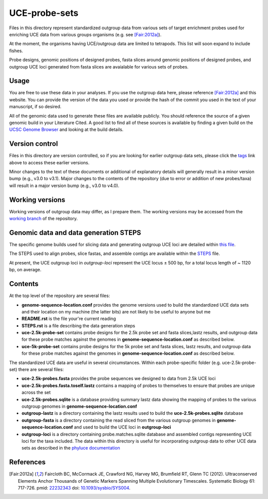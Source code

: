 UCE-probe-sets
==============

Files in this directory represent standardized outgroup data from 
various sets of target enrichment probes used for enriching UCE data 
from various groups organisms (e.g. see [Fair:2012a]_).

At the moment, the organisms having UCE/outgroup data are limited to 
tetrapods.  This list will soon expand to include fishes.

Probe designs, genomic positions of designed probes, fasta slices 
around genomic positions of designed probes, and outgroup UCE loci 
generated from fasta slices are avaialable for various sets of
probes.

Usage
-----

You are free to use these data in your analyses.  If you use
the outgroup data here, please reference [Fair:2012a]_ and this
website. You can provide the version of the data you used or provide 
the hash of the commit you used in the text of your manuscript, if
so desired.

All of the genomic data used to generate these files are available 
publicly.  You should reference the source of a given genomic build 
in your Literature Cited.  A good list to find all of these sources 
is available by finding a given build on the `UCSC Genome Browser`_ 
and looking at the build details.


Version control
---------------

Files in this directory are version controlled, so if you are 
looking for earlier outgroup data sets, please click the tags_ link 
above to access these earlier versions.

Minor changes to the text of these documents or additional of
explanatory details will generally result in a minor version
bump (e.g., v3.0 to v3.1).  Major changes to the contents of the
repository (due to error or addition of new probes/taxa) will
result in a major version bump (e.g., v3.0 to v4.0).


Working versions
----------------

Working versions of outgroup data may differ, as I prepare them.  
The working versions may be accessed from the `working branch`_ of 
the repository.


Genomic data and data generation STEPS
--------------------------------------

The specific genome builds used for slicing data and generating outgroup UCE loci are detailed within `this file`_.

The STEPS used to align probes, slice fastas, and assemble contigs are available within the STEPS_ file.

At present, the UCE outgroup loci in `outgroup-loci` represent the
UCE locus ± 500 bp, for a total locus length of ~ 1120 bp, on
average.


Contents
--------

At the top level of the repository are several files:

- **genome-sequence-location.conf** provides the genome versions 
  used to build the standardized UCE data sets and their location on
  my machine (the latter bits) are not likely to be useful to anyone 
  but me
- **README.rst** is the file your're current reading
- **STEPS.rst** is a file describing the data generation steps
- **uce-2.5k-probe-set** contains probe designs for the 2.5k probe 
  set and fasta slices,lastz results, and outgroup data for these 
  probe matches against the genomes in 
  **genome-sequence-location.conf** as described below.
- **uce-5k-probe-set** contains probe designs for the 5k probe set 
  and fasta slices, lastz results, and outgroup data for these probe 
  matches against the genomes in 
  **genome-sequence-location.conf** as described below.

The standardized UCE data are useful in several circumstances.  
Within each probe-specific folder (e.g. uce-2.5k-probe-set) there
are several files:

- **uce-2.5k-probes.fasta** provides the probe sequences we designed 
  to data from 2.5k UCE loci
- **uce-2.5k-probes.fasta.toself.lastz** contains a mapping of 
  probes to themselves to ensure that probes are unique across the set
- **uce-2.5k-probes.sqlite** is a database providing summary lastz 
  data showing the mapping of probes to the various outgroup genomes 
  in **genome-sequence-location.conf**
- **outgroup-lastz** is a directory containing the lastz results 
  used to build the **uce-2.5k-probes.sqlite** database
- **outgroup-fasta** is a directory containing the read sliced from 
  the various outgroup genomes in **genome-sequence-location.conf** 
  and used to build the UCE loci in **outgroup-loci**
- **outgroup-loci** is a directory containing probe.matches.sqlite 
  database and assembled contigs representing UCE loci for the taxa 
  included.  The data within this directory is useful for 
  incorporating outgroup data to other UCE data sets as described in 
  the `phyluce documentation`_

References
----------

.. [Fair:2012a] Faircloth BC, McCormack JE, Crawford NG, Harvey MG, Brumfield RT, Glenn TC (2012). Ultraconserved Elements Anchor Thousands of Genetic Markers Spanning Multiple Evolutionary Timescales. Systematic Biology 61: 717-726. pmid: `22232343 <http://www.ncbi.nlm.nih.gov/pubmed?term=22232343%5Buid%5D>`_ doi: `10.1093/sysbio/SYS004 <http://dx.doi.org/10.1093/sysbio/SYS004>`_.

.. _UCSC Genome Browser: http://hgdownload.cse.ucsc.edu/downloads.html
.. _phyluce: https://github.com/faircloth-lab/phyluce
.. _phyluce documentation: http://faircloth-lab.github.com/phyluce/
.. _working branch: https://github.com/faircloth-lab/uce-probe-sets/tree/working
.. _STEPS: https://github.com/faircloth-lab/uce-probe-sets/blob/master/STEPS.rst
.. _tags: https://github.com/faircloth-lab/phyluce/tags
.. _this file: https://github.com/faircloth-lab/uce-probe-sets/blob/master/genome-sequence-location.conf
